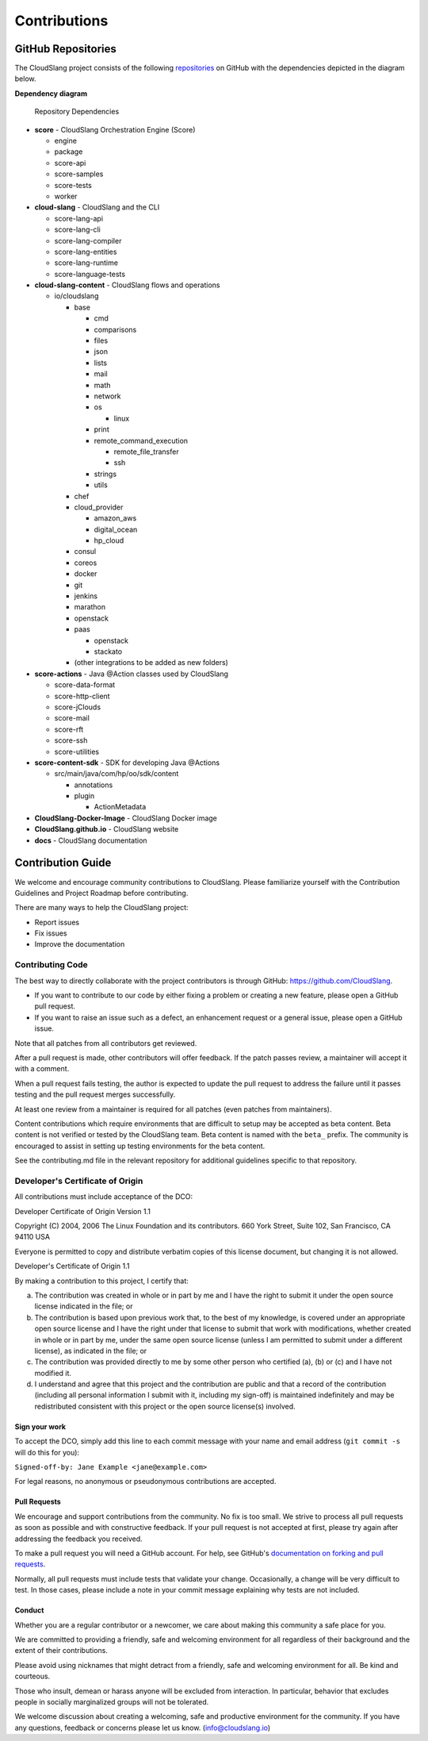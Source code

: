 Contributions
+++++++++++++

GitHub Repositories
===================

The CloudSlang project consists of the following
`repositories <https://github.com/cloudslang>`__ on GitHub with the
dependencies depicted in the diagram below.

**Dependency diagram**

.. figure:: images/repo_dependencies.png
   :alt: Repository Dependencies

   Repository Dependencies

-  **score** - CloudSlang Orchestration Engine (Score)

   -  engine
   -  package
   -  score-api
   -  score-samples
   -  score-tests
   -  worker

-  **cloud-slang** - CloudSlang and the CLI

   -  score-lang-api
   -  score-lang-cli
   -  score-lang-compiler
   -  score-lang-entities
   -  score-lang-runtime
   -  score-language-tests

-  **cloud-slang-content** - CloudSlang flows and operations

   -  io/cloudslang

      -  base

         -  cmd
         -  comparisons
         -  files
         -  json
         -  lists
         -  mail
         -  math
         -  network
         -  os

            -  linux

         -  print
         -  remote\_command\_execution

            -  remote\_file\_transfer
            -  ssh

         -  strings
         -  utils

      -  chef
      -  cloud\_provider

         -  amazon\_aws
         -  digital\_ocean
         -  hp\_cloud

      -  consul
      -  coreos
      -  docker
      -  git
      -  jenkins
      -  marathon
      -  openstack
      -  paas

         -  openstack
         -  stackato

      -  (other integrations to be added as new folders)

-  **score-actions** - Java @Action classes used by CloudSlang

   -  score-data-format
   -  score-http-client
   -  score-jClouds
   -  score-mail
   -  score-rft
   -  score-ssh
   -  score-utilities

-  **score-content-sdk** - SDK for developing Java @Actions

   -  src/main/java/com/hp/oo/sdk/content

      -  annotations
      -  plugin

         -  ActionMetadata

-  **CloudSlang-Docker-Image** - CloudSlang Docker image
-  **CloudSlang.github.io** - CloudSlang website
-  **docs** - CloudSlang documentation

Contribution Guide
==================

We welcome and encourage community contributions to CloudSlang. Please
familiarize yourself with the Contribution Guidelines and Project
Roadmap before contributing.

There are many ways to help the CloudSlang project:

-  Report issues
-  Fix issues
-  Improve the documentation

Contributing Code
-----------------

The best way to directly collaborate with the project contributors is
through GitHub: https://github.com/CloudSlang.

-  If you want to contribute to our code by either fixing a problem or
   creating a new feature, please open a GitHub pull request.
-  If you want to raise an issue such as a defect, an enhancement
   request or a general issue, please open a GitHub issue.

Note that all patches from all contributors get reviewed.

After a pull request is made, other contributors will offer feedback. If
the patch passes review, a maintainer will accept it with a comment.

When a pull request fails testing, the author is expected to update the
pull request to address the failure until it passes testing and the pull
request merges successfully.

At least one review from a maintainer is required for all patches (even
patches from maintainers).

Content contributions which require environments that are difficult to setup
may be accepted as beta content. Beta content is not verified or tested by the
CloudSlang team. Beta content is named with the ``beta_`` prefix. The community
is encouraged to assist in setting up testing environments for the beta content.

See the contributing.md file in the relevant repository for additional
guidelines specific to that repository.

Developer's Certificate of Origin
---------------------------------

All contributions must include acceptance of the DCO:

Developer Certificate of Origin Version 1.1

Copyright (C) 2004, 2006 The Linux Foundation and its contributors. 660
York Street, Suite 102, San Francisco, CA 94110 USA

Everyone is permitted to copy and distribute verbatim copies of this
license document, but changing it is not allowed.

Developer's Certificate of Origin 1.1

By making a contribution to this project, I certify that:

(a) The contribution was created in whole or in part by me and I have
    the right to submit it under the open source license indicated in
    the file; or

(b) The contribution is based upon previous work that, to the best of my
    knowledge, is covered under an appropriate open source license and I
    have the right under that license to submit that work with
    modifications, whether created in whole or in part by me, under the
    same open source license (unless I am permitted to submit under a
    different license), as indicated in the file; or

(c) The contribution was provided directly to me by some other person
    who certified (a), (b) or (c) and I have not modified it.

(d) I understand and agree that this project and the contribution are
    public and that a record of the contribution (including all personal
    information I submit with it, including my sign-off) is maintained
    indefinitely and may be redistributed consistent with this project
    or the open source license(s) involved.

Sign your work
~~~~~~~~~~~~~~

To accept the DCO, simply add this line to each commit message with your
name and email address (``git commit -s`` will do this for you):

``Signed-off-by: Jane Example <jane@example.com>``

For legal reasons, no anonymous or pseudonymous contributions are
accepted.

Pull Requests
~~~~~~~~~~~~~

We encourage and support contributions from the community. No fix is too
small. We strive to process all pull requests as soon as possible and
with constructive feedback. If your pull request is not accepted at
first, please try again after addressing the feedback you received.

To make a pull request you will need a GitHub account. For help, see
GitHub's `documentation on forking and pull
requests <https://help.github.com/articles/using-pull-requests/>`__.

Normally, all pull requests must include tests that validate your
change. Occasionally, a change will be very difficult to test. In those
cases, please include a note in your commit message explaining why tests
are not included.

Conduct
~~~~~~~

Whether you are a regular contributor or a newcomer, we care about
making this community a safe place for you.

We are committed to providing a friendly, safe and welcoming environment
for all regardless of their background and the extent of their
contributions.

Please avoid using nicknames that might detract from a friendly, safe
and welcoming environment for all. Be kind and courteous.

Those who insult, demean or harass anyone will be excluded from
interaction. In particular, behavior that excludes people in socially
marginalized groups will not be tolerated.

We welcome discussion about creating a welcoming, safe and productive
environment for the community. If you have any questions, feedback or
concerns please let us know. (info@cloudslang.io)
